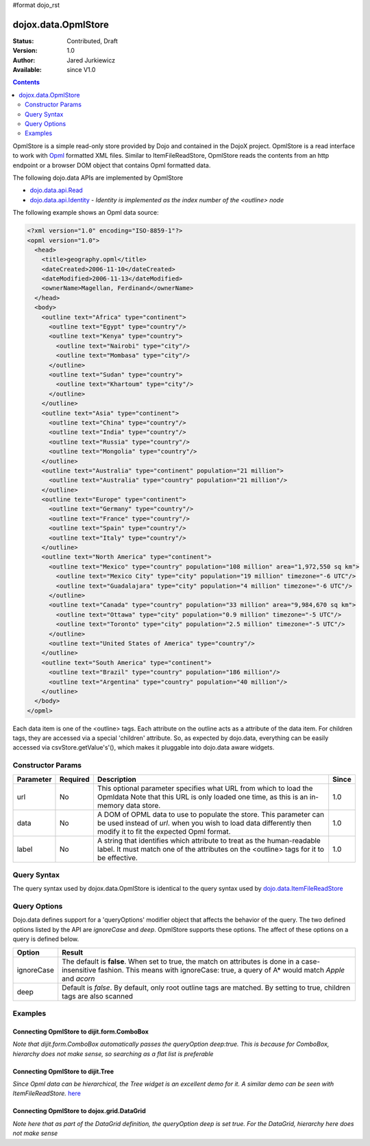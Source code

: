 #format dojo_rst

dojox.data.OpmlStore
====================

:Status: Contributed, Draft
:Version: 1.0
:Author: Jared Jurkiewicz
:Available: since V1.0

.. contents::
  :depth: 2

OpmlStore is a simple read-only store provided by Dojo and contained in the DojoX project. OpmlStore is a read interface to work with `Opml <http://en.wikipedia.org/wiki/OPML>`_ formatted XML files. Similar to ItemFileReadStore, OpmlStore reads the contents from an http endpoint or a browser DOM object that contains Opml formatted data.

The following dojo.data APIs are implemented by OpmlStore

* `dojo.data.api.Read <dojo/data/api/Read>`_
* `dojo.data.api.Identity <dojo/data/api/Identity>`_ - *Identity is implemented as the index number of the <outline> node*

The following example shows an Opml data source:

.. code-block :: xml

  <?xml version="1.0" encoding="ISO-8859-1"?>
  <opml version="1.0">
    <head>
      <title>geography.opml</title>
      <dateCreated>2006-11-10</dateCreated>
      <dateModified>2006-11-13</dateModified>
      <ownerName>Magellan, Ferdinand</ownerName>
    </head>
    <body>
      <outline text="Africa" type="continent">
        <outline text="Egypt" type="country"/>
        <outline text="Kenya" type="country">
          <outline text="Nairobi" type="city"/>
          <outline text="Mombasa" type="city"/>
        </outline>
        <outline text="Sudan" type="country">
          <outline text="Khartoum" type="city"/>
        </outline>
      </outline>
      <outline text="Asia" type="continent">
        <outline text="China" type="country"/>
        <outline text="India" type="country"/>
        <outline text="Russia" type="country"/>
        <outline text="Mongolia" type="country"/>
      </outline>
      <outline text="Australia" type="continent" population="21 million">
        <outline text="Australia" type="country" population="21 million"/>
      </outline>
      <outline text="Europe" type="continent">
        <outline text="Germany" type="country"/>
        <outline text="France" type="country"/>
        <outline text="Spain" type="country"/>
        <outline text="Italy" type="country"/>
      </outline>
      <outline text="North America" type="continent">
        <outline text="Mexico" type="country" population="108 million" area="1,972,550 sq km">
          <outline text="Mexico City" type="city" population="19 million" timezone="-6 UTC"/>
	  <outline text="Guadalajara" type="city" population="4 million" timezone="-6 UTC"/>
        </outline>
        <outline text="Canada" type="country" population="33 million" area="9,984,670 sq km">
          <outline text="Ottawa" type="city" population="0.9 million" timezone="-5 UTC"/>
          <outline text="Toronto" type="city" population="2.5 million" timezone="-5 UTC"/>
        </outline>
        <outline text="United States of America" type="country"/>
      </outline>
      <outline text="South America" type="continent">
        <outline text="Brazil" type="country" population="186 million"/>
        <outline text="Argentina" type="country" population="40 million"/>
      </outline>
    </body>
  </opml>

Each data item is one of the <outline> tags. Each attribute on the outline acts as a attribute of the data item. For children tags, they are accessed via a special 'children' attribute. So, as expected by dojo.data, everything can be easily accessed via csvStore.getValue's'(), which makes it pluggable into dojo.data aware widgets.

==================
Constructor Params
==================

+----------------+--------------+------------------------------------------------------------------------------------------------+-----------+
| **Parameter**  | **Required** | **Description**                                                                                | **Since** |
+----------------+--------------+------------------------------------------------------------------------------------------------+-----------+
| url            | No           |This optional parameter specifies what URL from which to load the Opmldata Note                 | 1.0       |
|                |              |that this URL is only loaded one time, as this is an in-memory data store.                      |           |
+----------------+--------------+------------------------------------------------------------------------------------------------+-----------+
| data           | No           |A DOM of OPML data to use to populate the store. This parameter can be                          | 1.0       |
|                |              |used instead of *url*. when you wish to load data differently then modify it to fit the expected|           |
|                |              |Opml format.                                                                                    |           |
+----------------+--------------+------------------------------------------------------------------------------------------------+-----------+
| label          | No           |A string that identifies which attribute to treat as the human-readable label. It must match one| 1.0       |
|                |              |of the attributes on the <outline> tags for it to be effective.                                 |           |
+----------------+--------------+------------------------------------------------------------------------------------------------+-----------+

============
Query Syntax
============

The query syntax used by dojox.data.OpmlStore is identical to the query syntax used by `dojo.data.ItemFileReadStore <dojo/data/ItemFileReadStore>`_

=============
Query Options
=============

Dojo.data defines support for a 'queryOptions' modifier object that affects the behavior of the query. The two defined options listed by the API are *ignoreCase* and *deep*. OpmlStore supports these options. The affect of these options on a query is defined below.

+------------+------------------------------------------------------------------------------------------------------------------------+
| **Option** | **Result**                                                                                                             |
+------------+------------------------------------------------------------------------------------------------------------------------+
| ignoreCase |The default is **false**. When set to true, the match on attributes is done in a case-insensitive fashion. This means   |
|            |with ignoreCase: true, a query of A* would match *Apple* and *acorn*                                                    |
+------------+------------------------------------------------------------------------------------------------------------------------+
| deep       |Default is *false*. By default, only root outline tags are matched. By setting to true, children tags are also scanned  |
+------------+------------------------------------------------------------------------------------------------------------------------+

========
Examples
========

Connecting OpmlStore to dijit.form.ComboBox
-------------------------------------------

*Note that dijit.form.ComboBox automatically passes the queryOption deep:true. This is because for ComboBox, hierarchy does not make sense, so searching as a flat list is preferable*

.. cv-compound ::
  
  .. cv :: javascript

    <script>
      dojo.require("dojox.data.OpmlStore");
      dojo.require("dijit.form.ComboBox");
    </script>

  .. cv :: html 

    <div dojoType="dojox.data.OpmlStore" url="/moin_static163/js/dojo/trunk/release/dojo/dojox/data/tests/stores/geography.xml" jsId="geoStore"></div>
    <div dojoType="dijit.form.ComboBox" store="geoStore" searchAttr="text"></div>


Connecting OpmlStore to dijit.Tree
----------------------------------

*Since Opml data can be hierarchical, the Tree widget is an excellent demo for it. A similar demo can be seen with ItemFileReadStore.*
`here <quickstart/data/usingdatastores/simple>`_

.. cv-compound ::
  
  .. cv :: javascript

    <script>
      dojo.require("dojox.data.OpmlStore");
      dojo.require("dijit.Tree");
    </script>

  .. cv :: html 

    <div dojoType="dojox.data.OpmlStore" url="/moin_static163/js/dojo/trunk/release/dojo/dojox/data/tests/stores/geography.xml" jsId="geoStore2" label="text"></div>
    <div dojoType="dijit.tree.ForestStoreModel" jsId="geoModel" store="geoStore2" query="{}" rootId="Geography" rootLabel="Geography"></div>
    <div dojoType="dijit.Tree" model="geoModel"></div>

    
Connecting OpmlStore to dojox.grid.DataGrid
-------------------------------------------

*Note here that as part of the DataGrid definition, the queryOption deep is set true. For the DataGrid, hierarchy here does not make sense*

.. cv-compound ::

  .. cv :: javascript

    <script>
      dojo.require("dojox.grid.DataGrid");
      dojo.require("dojox.data.OpmlStore");

      var layoutGeo = [
        [
          { field: "text", name: "Name", width: 10 },
          { field: "type", name: "Geography Type", width: 10 },
          { field: "population", name: "Population", width: 'auto' }
        ]
      ];
    </script>

  .. cv :: html

    <div dojoType="dojox.data.OpmlStore" url="/moin_static163/js/dojo/trunk/release/dojo/dojox/data/tests/stores/geography.xml" jsId="geoStore3" label="text"></div>

    <div style="width: 400px; height: 300px;">
      <div id="grid" 
        dojoType="dojox.grid.DataGrid" 
        store="geoStore3" 
        structure="layoutGeo" 
        query="{}"
        queryOptions="{'deep':true}" 
        rowsPerPage="40">
      </div>
    </div>

  .. cv:: css

    <style type="text/css">
      @import "/moin_static163/js/dojo/trunk/release/dojo/dojox/grid/resources/Grid.css";
      @import "/moin_static163/js/dojo/trunk/release/dojo/dojox/grid/resources/nihiloGrid.css";

      .dojoxGrid table {
        margin: 0;
      }
    </style>
